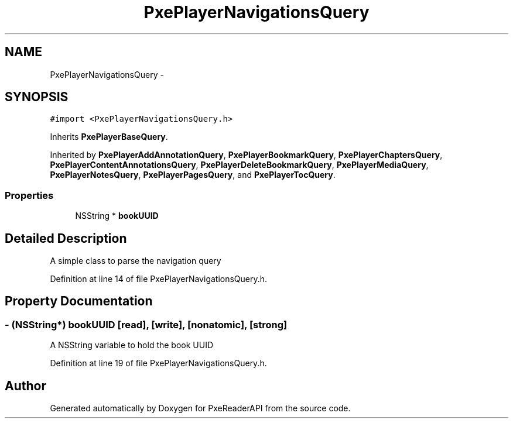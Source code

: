 .TH "PxePlayerNavigationsQuery" 3 "Mon Apr 28 2014" "PxeReaderAPI" \" -*- nroff -*-
.ad l
.nh
.SH NAME
PxePlayerNavigationsQuery \- 
.SH SYNOPSIS
.br
.PP
.PP
\fC#import <PxePlayerNavigationsQuery\&.h>\fP
.PP
Inherits \fBPxePlayerBaseQuery\fP\&.
.PP
Inherited by \fBPxePlayerAddAnnotationQuery\fP, \fBPxePlayerBookmarkQuery\fP, \fBPxePlayerChaptersQuery\fP, \fBPxePlayerContentAnnotationsQuery\fP, \fBPxePlayerDeleteBookmarkQuery\fP, \fBPxePlayerMediaQuery\fP, \fBPxePlayerNotesQuery\fP, \fBPxePlayerPagesQuery\fP, and \fBPxePlayerTocQuery\fP\&.
.SS "Properties"

.in +1c
.ti -1c
.RI "NSString * \fBbookUUID\fP"
.br
.in -1c
.SH "Detailed Description"
.PP 
A simple class to parse the navigation query 
.PP
Definition at line 14 of file PxePlayerNavigationsQuery\&.h\&.
.SH "Property Documentation"
.PP 
.SS "- (NSString*) bookUUID\fC [read]\fP, \fC [write]\fP, \fC [nonatomic]\fP, \fC [strong]\fP"
A NSString variable to hold the book UUID 
.PP
Definition at line 19 of file PxePlayerNavigationsQuery\&.h\&.

.SH "Author"
.PP 
Generated automatically by Doxygen for PxeReaderAPI from the source code\&.
